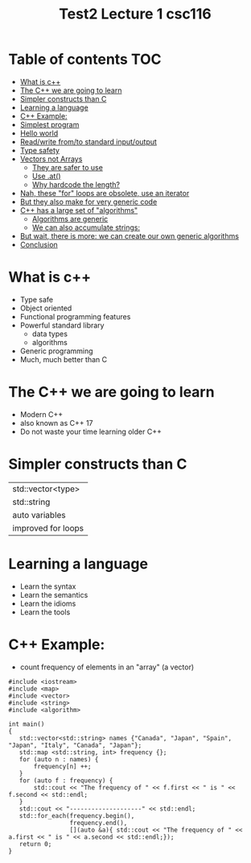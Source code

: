 #+title: Test2

#+STARTUP: showall
#+STARTUP: lognotestate
#+TAGS:
#+SEQ_TODO: TODO STARTED DONE DEFERRED CANCELLED | WAITING DELEGATED APPT
#+DRAWERS: HIDDEN STATE
#+TITLE: Lecture 1 csc116
#+CATEGORY:
#+PROPERTY: header-args: lang           :varname value
#+PROPERTY: header-args:sqlite          :db /path/to/db  :colnames yes
#+PROPERTY: header-args:R               :results output  :colnames yes
#+PROPERTY: header-args:C++             :results output  :flags -std=c++17 -Wall --pedantic -Werror

* Table of contents                                                     :TOC:
- [[#what-is-c][What is c++]]
- [[#the-c-we-are-going-to-learn][The C++ we are going to learn]]
- [[#simpler-constructs-than-c][Simpler constructs than C]]
- [[#learning-a-language][Learning a language]]
- [[#c-example][C++ Example:]]
- [[#simplest-program][Simplest program]]
- [[#hello-world][Hello world]]
- [[#readwrite-fromto-standard-inputoutput][Read/write from/to standard input/output]]
- [[#type-safety][Type safety]]
- [[#vectors-not-arrays][Vectors not Arrays]]
     - [[#they-are-safer-to-use][They are safer to use]]
     - [[#use-at][Use .at()]]
     - [[#why-hardcode-the-length][Why hardcode the length?]]
- [[#nah-these-for-loops-are-obsolete-use-an-iterator][Nah, these "for" loops are obsolete, use an iterator]]
- [[#but-they-also-make-for-very-generic-code][But they also make for very generic code]]
- [[#c-has-a-large-set-of-algorithms][C++ has a large set of "algorithms"]]
     - [[#algorithms-are-generic][Algorithms are generic]]
     - [[#we-can-also-accumulate-strings][We can also accumulate strings:]]
- [[#but-wait-there-is-more-we-can-create-our-own-generic-algorithms][But wait, there is more: we can create our own generic algorithms]]
- [[#conclusion][Conclusion]]

* What is c++

- Type safe
- Object oriented
- Functional programming features
- Powerful standard library
  - data types
  - algorithms
- Generic programming
- Much, much better than C

* The C++ we are going to learn

- Modern C++
- also known as C++ 17
- Do not waste your time learning older C++


* Simpler constructs than C

| std::vector<type>  |
| std::string        |
| auto variables     |
| improved for loops |


* Learning a language

- Learn the syntax
- Learn the semantics
- Learn the idioms
- Learn the tools

* C++ Example:

- count frequency of elements in an "array" (a vector)

#+BEGIN_SRC C++ :main no :flags -std=c++17 :results output :exports both
#include <iostream>
#include <map>
#include <vector>
#include <string>
#include <algorithm>

int main()
{
   std::vector<std::string> names {"Canada", "Japan", "Spain", "Japan", "Italy", "Canada", "Japan"};
   std::map <std::string, int> frequency {};
   for (auto n : names) {
       frequency[n] ++;
   }
   for (auto f : frequency) {
       std::cout << "The frequency of " << f.first << " is " << f.second << std::endl;
   }
   std::cout << "--------------------" << std::endl;
   std::for_each(frequency.begin(),
                 frequency.end(),
                 [](auto &a){ std::cout << "The frequency of " << a.first << " is " << a.second << std::endl;});
   return 0;
}

#+END_SRC

#+RESULTS:
#+begin_example
The frequency of Canada is 2
The frequency of Italy is 1
The frequency of Japan is 3
The frequency of Spain is 1
--------------------
The frequency of Canada is 2
The frequency of Italy is 1
The frequency of Japan is 3
The frequency of Spain is 1
#+end_example
